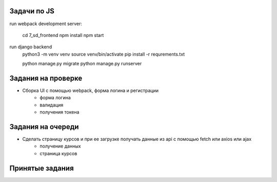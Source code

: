 Задачи по JS
^^^^^^^^^^^^^^^^^^^^^^^^

run webpack development server:

    cd 7_sd_frontend
    npm install
    npm start

run django backend
    python3 -m venv venv
    source venv/bin/activate
    pip install -r requrements.txt

    python manage.py migrate
    python manage.py runserver




Задания на проверке
^^^^^^^^^^^^^^^^^^^^
* Сборка UI с помощью webpack, форма логина и регистрации
    * форма логина
    * валидация
    * получения токена


Задания на очереди
^^^^^^^^^^^^^^^^^^^^^^^^^
* Сделать страницу курсов и при ее загрузке получать данные из api с помощью fetch или axios или ajax
    * получение данных
    * страница курсов

Принятые задания
^^^^^^^^^^^^^^^^^^^^^^^^^

